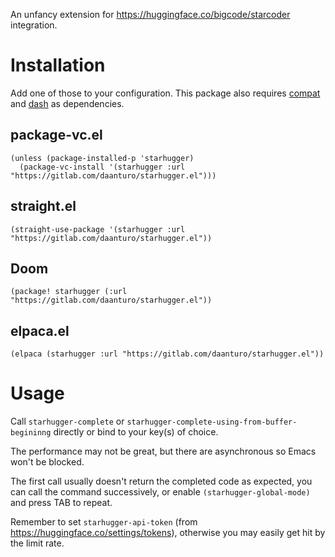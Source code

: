 An unfancy extension for https://huggingface.co/bigcode/starcoder integration.

* Installation

Add one of those to your configuration. This package also requires [[https://github.com/emacs-compat/compat][compat]] and [[https://github.com/magnars/dash.el][dash]] as dependencies.

** package-vc.el

#+begin_src elisp
(unless (package-installed-p 'starhugger)
  (package-vc-install '(starhugger :url "https://gitlab.com/daanturo/starhugger.el")))
#+end_src

** straight.el

#+begin_src elisp
(straight-use-package '(starhugger :url "https://gitlab.com/daanturo/starhugger.el"))
#+end_src

** Doom

#+begin_src elisp
(package! starhugger (:url "https://gitlab.com/daanturo/starhugger.el"))
#+end_src

** elpaca.el

#+begin_src elisp
(elpaca (starhugger :url "https://gitlab.com/daanturo/starhugger.el"))
#+end_src

* Usage

Call ~starhugger-complete~ or ~starhugger-complete-using-from-buffer-begininng~ directly or bind to your key(s) of choice.

The performance may not be great, but there are asynchronous so Emacs won't be blocked.

The first call usually doesn't return the completed code as expected, you can call the command successively, or enable ~(starhugger-global-mode)~ and press TAB to repeat.

Remember to set ~starhugger-api-token~ (from https://huggingface.co/settings/tokens), otherwise you may easily get hit by the limit rate.
